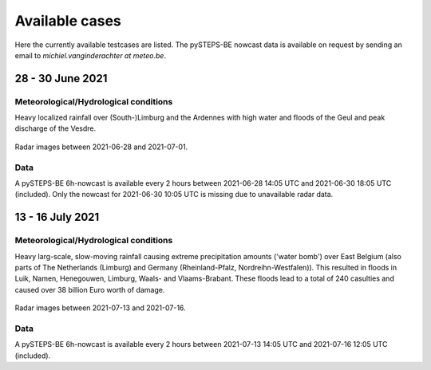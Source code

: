Available cases
===============
Here the currently available testcases are listed. The pySTEPS-BE nowcast data is available on request by sending an email to *michiel.vanginderachter at meteo.be*.


28 - 30 June 2021
------------------
Meteorological/Hydrological conditions
^^^^^^^^^^^^^^^^^^^^^^^^^^^^^^^^^^^^^^^^
Heavy localized rainfall over (South-)Limburg and the Ardennes with high water and floods of the Geul and peak discharge of the Vesdre.

.. _case1:

.. figure:: figures/radar_analysis_202106280000.gif
   :alt: Radar images between 2021-06-28 and 2021-07-01
   :align: center
   :width: 400px
   
   Radar images between 2021-06-28 and 2021-07-01.

Data
^^^^^
A pySTEPS-BE 6h-nowcast is available every 2 hours between 2021-06-28 14:05 UTC and 2021-06-30 18:05 UTC (included).
Only the nowcast for 2021-06-30 10:05 UTC is missing due to unavailable radar data.


13 - 16 July 2021
------------------
Meteorological/Hydrological conditions
^^^^^^^^^^^^^^^^^^^^^^^^^^^^^^^^^^^^^^^
Heavy larg-scale, slow-moving rainfall causing extreme precipitation amounts ('water bomb') over East Belgium (also parts of The Netherlands (Limburg) and Germany (Rheinland-Pfalz, Nordreihn-Westfalen)).
This resulted in floods in Luik, Namen, Henegouwen, Limburg, Waals- and Vlaams-Brabant. These floods lead to a total of 240 casulties and caused over 38 billion Euro worth of damage. 

.. _case2: 

.. figure:: figures/radar_analysis_202107130000.gif
   :alt: Radar images between 2021-07-13 and 2021-07-16
   :align: center
   :width: 400px
   
   Radar images between 2021-07-13 and 2021-07-16.

Data
^^^^^
A pySTEPS-BE 6h-nowcast is available every 2 hours between 2021-07-13 14:05 UTC and 2021-07-16 12:05 UTC (included).

